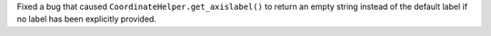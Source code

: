 Fixed a bug that caused ``CoordinateHelper.get_axislabel()`` to return an
empty string instead of the default label if no label has been explicitly
provided.

